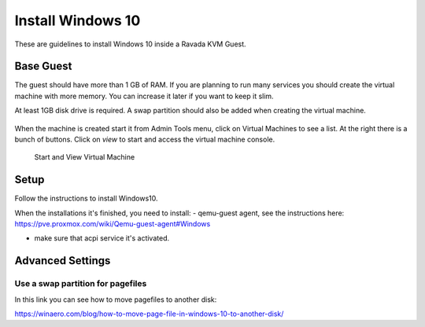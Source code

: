 Install Windows 10
==================

These are guidelines to install Windows 10 inside a  Ravada KVM Guest.


Base Guest
----------

The guest should have more than 1 GB of RAM. If you are planning to run
many services you should create the virtual machine with more memory.
You can increase it later if you want to keep it slim.

At least 1GB disk drive is required. A swap partition should also be
added when creating the virtual machine.

.. figure:: images/create_win10.png
 


When the machine is created start it from Admin Tools menu, click on
Virtual Machines to see a list. At the right there is a bunch of buttons.
Click on *view* to start and access the virtual machine console.

.. figure:: images/create_win10_view.png

   Start and View Virtual Machine



Setup
-----

Follow the instructions to install Windows10.         

When the installations it's finished, you need to install:
- qemu-guest agent, see the instructions here: https://pve.proxmox.com/wiki/Qemu-guest-agent#Windows

- make sure that acpi service it's activated.

                                                     

Advanced Settings
-----------------


Use a swap partition for pagefiles
~~~~~~~~~~~~~~~~~~~~~~~~~~~~~~~~~~

In this link you can see how to move pagefiles to another disk:

https://winaero.com/blog/how-to-move-page-file-in-windows-10-to-another-disk/



